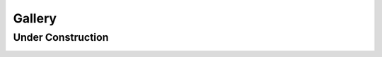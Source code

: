 .. meta::
   :description: Gallery for AceCast, click for more
   :keywords: Gallery, Pictures, Examples, AceCast, Documentation, TempoQuest


Gallery
=======

Under Construction
------------------

.. image:: /Images/021219_0.jpg  
   :scale: 40%

.. image:: /Images/021219_1.jpg  
   :scale: 40%

.. image:: /Images/021219_2.jpg  
   :scale: 40%

.. image:: /Images/021219_3.jpg  
   :scale: 40%

.. image:: /Images/021219_4.jpg  
   :scale: 40%

.. image:: /Images/021219_5.jpg  
   :scale: 40%

.. image:: /Images/021219_6.jpg  
   :scale: 40%

.. image:: /Images/021219_7.jpg  
   :scale: 40%

.. image:: /Images/021219_8.jpg  
   :scale: 40%

.. image:: /Images/021219_9.jpg  
   :scale: 40%

.. image:: /Images/021219__10.jpg  
   :scale: 40%

.. image:: /Images/021219__11.jpg  
   :scale: 40%

.. image:: /Images/021219__12.jpg  
   :scale: 40%

.. image:: /Images/021219__13.jpg  
   :scale: 40%